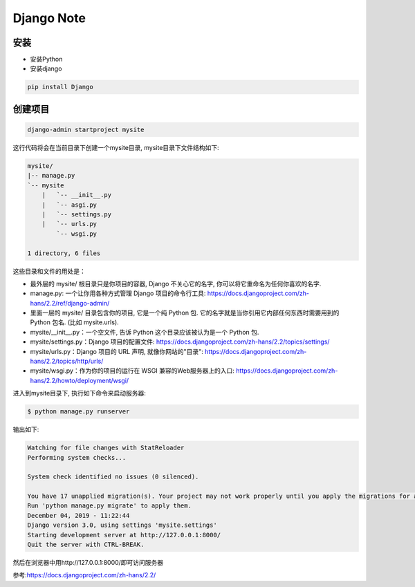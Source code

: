 Django Note
===========================

安装
--------------

* 安装Python

* 安装django

.. code::

    pip install Django

创建项目
-----------------

.. code::

    django-admin startproject mysite

这行代码将会在当前目录下创建一个mysite目录, mysite目录下文件结构如下:

.. code::

    mysite/
    |-- manage.py
    `-- mysite
        |   `-- __init__.py
        |   `-- asgi.py
        |   `-- settings.py
        |   `-- urls.py
            `-- wsgi.py

    1 directory, 6 files

这些目录和文件的用处是：

* 最外层的 mysite/ 根目录只是你项目的容器, Django 不关心它的名字, 你可以将它重命名为任何你喜欢的名字.
* manage.py: 一个让你用各种方式管理 Django 项目的命令行工具: https://docs.djangoproject.com/zh-hans/2.2/ref/django-admin/
* 里面一层的 mysite/ 目录包含你的项目, 它是一个纯 Python 包. 它的名字就是当你引用它内部任何东西时需要用到的 Python 包名. (比如 mysite.urls).
* mysite/__init__.py：一个空文件, 告诉 Python 这个目录应该被认为是一个 Python 包.
* mysite/settings.py：Django 项目的配置文件: https://docs.djangoproject.com/zh-hans/2.2/topics/settings/
* mysite/urls.py：Django 项目的 URL 声明, 就像你网站的"目录": https://docs.djangoproject.com/zh-hans/2.2/topics/http/urls/
* mysite/wsgi.py：作为你的项目的运行在 WSGI 兼容的Web服务器上的入口: https://docs.djangoproject.com/zh-hans/2.2/howto/deployment/wsgi/

进入到mysite目录下, 执行如下命令来启动服务器:

.. code::

    $ python manage.py runserver

输出如下:

.. code::

    Watching for file changes with StatReloader
    Performing system checks...

    System check identified no issues (0 silenced).

    You have 17 unapplied migration(s). Your project may not work properly until you apply the migrations for app(s): admin, auth, contenttypes, sessions.
    Run 'python manage.py migrate' to apply them.
    December 04, 2019 - 11:22:44
    Django version 3.0, using settings 'mysite.settings'
    Starting development server at http://127.0.0.1:8000/
    Quit the server with CTRL-BREAK.

然后在浏览器中用http://127.0.0.1:8000/即可访问服务器








参考:https://docs.djangoproject.com/zh-hans/2.2/
